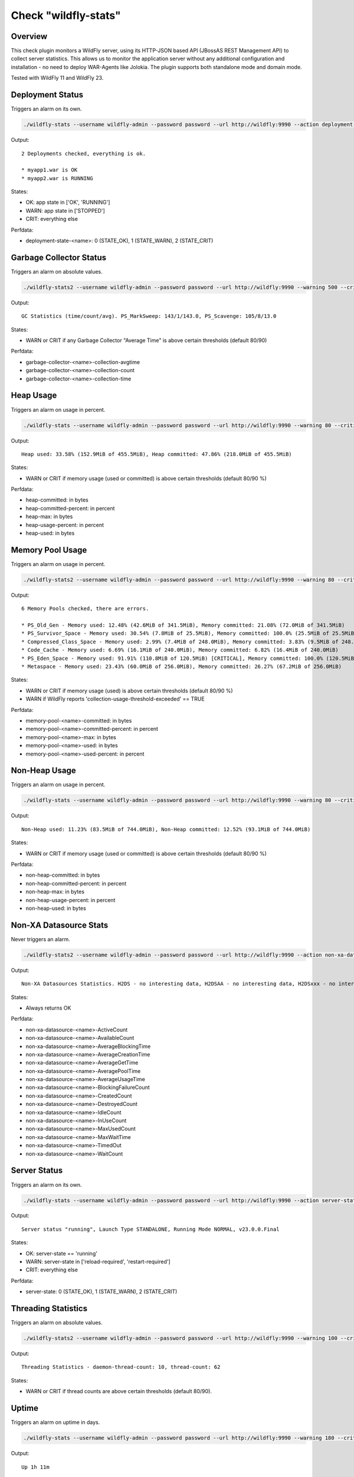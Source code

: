 Check "wildfly-stats"
=====================

Overview
--------

This check plugin monitors a WildFly server, using its HTTP-JSON based API (JBossAS REST Management API) to collect server statistics. This allows us to monitor the application server without any additional configuration and installation - no need to deploy WAR-Agents like Jolokia. The plugin supports both standalone mode and domain mode.

Tested with WildFly 11 and WildFly 23.


Deployment Status
-----------------

Triggers an alarm on its own.

.. code-block:: bash

    ./wildfly-stats --username wildfly-admin --password password --url http://wildfly:9990 --action deployment-status

Output::

    2 Deployments checked, everything is ok.

    * myapp1.war is OK
    * myapp2.war is RUNNING

States:

* OK: app state in ['OK', 'RUNNING']
* WARN: app state in ['STOPPED']
* CRIT: everything else

Perfdata:

* deployment-state-<name>: 0 (STATE_OK), 1 (STATE_WARN), 2 (STATE_CRIT)


Garbage Collector Status
------------------------

Triggers an alarm on absolute values.

.. code-block:: bash

    ./wildfly-stats2 --username wildfly-admin --password password --url http://wildfly:9990 --warning 500 --critical 1000 --action garbage-collector

Output::

    GC Statistics (time/count/avg). PS_MarkSweep: 143/1/143.0, PS_Scavenge: 105/8/13.0

States:

* WARN or CRIT if any Garbage Collector "Average Time" is above certain thresholds (default 80/90)

Perfdata:

* garbage-collector-<name>-collection-avgtime
* garbage-collector-<name>-collection-count
* garbage-collector-<name>-collection-time


Heap Usage
----------

Triggers an alarm on usage in percent.

.. code-block:: bash

    ./wildfly-stats --username wildfly-admin --password password --url http://wildfly:9990 --warning 80 --critical 90 --action heap-usage

Output::

    Heap used: 33.58% (152.9MiB of 455.5MiB), Heap committed: 47.86% (218.0MiB of 455.5MiB)

States:

* WARN or CRIT if memory usage (used or committed) is above certain thresholds (default 80/90 %)

Perfdata:

* heap-committed: in bytes
* heap-committed-percent: in percent
* heap-max: in bytes
* heap-usage-percent: in percent
* heap-used: in bytes


Memory Pool Usage
-----------------

Triggers an alarm on usage in percent.

.. code-block:: bash

    ./wildfly-stats2 --username wildfly-admin --password password --url http://wildfly:9990 --warning 80 --critical 90 --action memory-pool-usage

Output::

    6 Memory Pools checked, there are errors.

    * PS_Old_Gen - Memory used: 12.48% (42.6MiB of 341.5MiB), Memory committed: 21.08% (72.0MiB of 341.5MiB)
    * PS_Survivor_Space - Memory used: 30.54% (7.8MiB of 25.5MiB), Memory committed: 100.0% (25.5MiB of 25.5MiB)
    * Compressed_Class_Space - Memory used: 2.99% (7.4MiB of 248.0MiB), Memory committed: 3.83% (9.5MiB of 248.0MiB)
    * Code_Cache - Memory used: 6.69% (16.1MiB of 240.0MiB), Memory committed: 6.82% (16.4MiB of 240.0MiB)
    * PS_Eden_Space - Memory used: 91.91% (110.8MiB of 120.5MiB) [CRITICAL], Memory committed: 100.0% (120.5MiB of 120.5MiB)
    * Metaspace - Memory used: 23.43% (60.0MiB of 256.0MiB), Memory committed: 26.27% (67.2MiB of 256.0MiB)

States:

* WARN or CRIT if memory usage (used) is above certain thresholds (default 80/90 %)
* WARN if WildFly reports 'collection-usage-threshold-exceeded' == TRUE

Perfdata:

* memory-pool-<name>-committed: in bytes
* memory-pool-<name>-committed-percent: in percent
* memory-pool-<name>-max: in bytes
* memory-pool-<name>-used: in bytes
* memory-pool-<name>-used-percent: in percent


Non-Heap Usage
--------------

Triggers an alarm on usage in percent.

.. code-block:: bash

    ./wildfly-stats --username wildfly-admin --password password --url http://wildfly:9990 --warning 80 --critical 90 --action non-heap-usage

Output::

    Non-Heap used: 11.23% (83.5MiB of 744.0MiB), Non-Heap committed: 12.52% (93.1MiB of 744.0MiB)

States:

* WARN or CRIT if memory usage (used or committed) is above certain thresholds (default 80/90 %)

Perfdata:

* non-heap-committed: in bytes
* non-heap-committed-percent: in percent
* non-heap-max: in bytes
* non-heap-usage-percent: in percent
* non-heap-used: in bytes


Non-XA Datasource Stats
-----------------------

Never triggers an alarm.

.. code-block:: bash

    ./wildfly-stats2 --username wildfly-admin --password password --url http://wildfly:9990 --action non-xa-datasource

Output::

    Non-XA Datasources Statistics. H2DS - no interesting data, H2DSAA - no interesting data, H2DSxxx - no interesting data

States:

* Always returns OK

Perfdata:

* non-xa-datasource-<name>-ActiveCount
* non-xa-datasource-<name>-AvailableCount
* non-xa-datasource-<name>-AverageBlockingTime
* non-xa-datasource-<name>-AverageCreationTime
* non-xa-datasource-<name>-AverageGetTime
* non-xa-datasource-<name>-AveragePoolTime
* non-xa-datasource-<name>-AverageUsageTime
* non-xa-datasource-<name>-BlockingFailureCount
* non-xa-datasource-<name>-CreatedCount
* non-xa-datasource-<name>-DestroyedCount
* non-xa-datasource-<name>-IdleCount
* non-xa-datasource-<name>-InUseCount
* non-xa-datasource-<name>-MaxUsedCount
* non-xa-datasource-<name>-MaxWaitTime
* non-xa-datasource-<name>-TimedOut
* non-xa-datasource-<name>-WaitCount


Server Status
-------------

Triggers an alarm on its own.

.. code-block:: bash

    ./wildfly-stats --username wildfly-admin --password password --url http://wildfly:9990 --action server-status

Output::

    Server status "running", Launch Type STANDALONE, Running Mode NORMAL, v23.0.0.Final

States:

* OK: server-state == 'running'
* WARN: server-state in ['reload-required', 'restart-required']
* CRIT: everything else

Perfdata:

* server-state: 0 (STATE_OK), 1 (STATE_WARN), 2 (STATE_CRIT)


Threading Statistics
--------------------

Triggers an alarm on absolute values.

.. code-block:: bash

    ./wildfly-stats2 --username wildfly-admin --password password --url http://wildfly:9990 --warning 100 --critical 200  --action threading

Output::

    Threading Statistics - daemon-thread-count: 10, thread-count: 62

States:

* WARN or CRIT if thread counts are above certain thresholds (default 80/90).


Uptime
------

Triggers an alarm on uptime in days.

.. code-block:: bash

    ./wildfly-stats --username wildfly-admin --password password --url http://wildfly:9990 --warning 180 --critical 366 --action uptime

Output::

    Up 1h 11m

States:

* WARN or CRIT when uptime (the number of days) exceeds the thresholds (default 180/366 days)

Perfdata:

* uptime: seconds


XA Datasource Stats
-------------------

Never triggers an alarm.

.. code-block:: bash

    ./wildfly-stats2 --username wildfly-admin --password password --url http://wildfly:9990 --action non-xa-datasource

Output::

    Non-XA Datasources Statistics. H2DS - no interesting data, H2DSAA - no interesting data, H2DSxxx - no interesting data

States:

* Always returns OK

Perfdata:

* xa-datasource-<name>-ActiveCount
* xa-datasource-<name>-AvailableCount
* xa-datasource-<name>-AverageBlockingTime
* xa-datasource-<name>-AverageCreationTime
* xa-datasource-<name>-AverageGetTime
* xa-datasource-<name>-AveragePoolTime
* xa-datasource-<name>-AverageUsageTime
* xa-datasource-<name>-BlockingFailureCount
* xa-datasource-<name>-CreatedCount
* xa-datasource-<name>-DestroyedCount
* xa-datasource-<name>-IdleCount
* xa-datasource-<name>-InUseCount
* xa-datasource-<name>-MaxUsedCount
* xa-datasource-<name>-MaxWaitTime
* xa-datasource-<name>-TimedOut
* xa-datasource-<name>-WaitCount


Credits, License
----------------

* Authors: `Linuxfabrik GmbH, Zurich <https://www.linuxfabrik.ch>`_
* License: The Unlicense, see LICENSE file.


